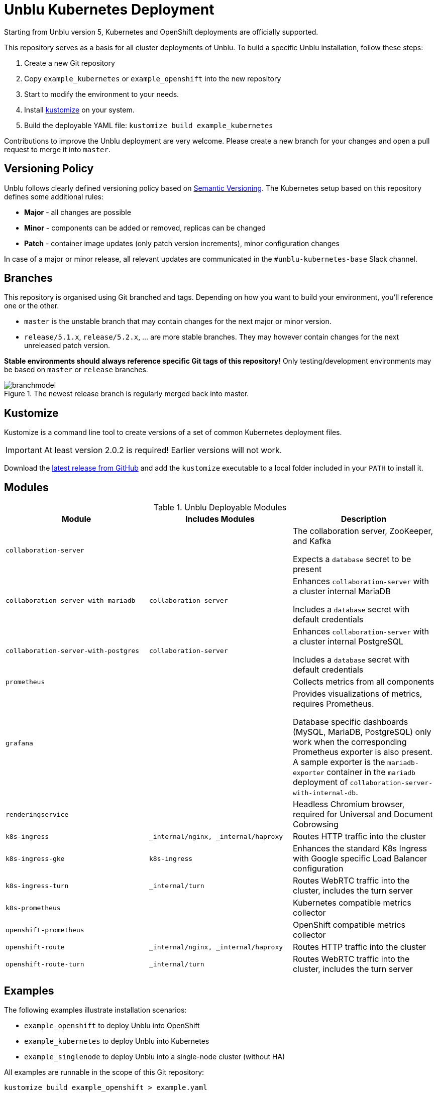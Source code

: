 = Unblu Kubernetes Deployment

Starting from Unblu version 5, Kubernetes and OpenShift deployments are 
officially supported.

This repository serves as a basis for all cluster deployments of Unblu. To build a specific Unblu installation, follow these steps:

. Create a new Git repository
. Copy `example_kubernetes` or `example_openshift` into the new repository
. Start to modify the environment to your needs.
. Install https://github.com/kubernetes-sigs/kustomize[kustomize] on your system.
. Build the deployable YAML file: `kustomize build example_kubernetes`

Contributions to improve the Unblu deployment are very welcome. Please create a new branch for your changes and open a pull request to merge it into `master`.

== Versioning Policy

Unblu follows clearly defined versioning policy based on https://semver.org/[Semantic Versioning].
The Kubernetes setup based on this repository defines some additional rules:

* *Major* - all changes are possible
* *Minor* - components can be added or removed, replicas can be changed
* *Patch* - container image updates (only patch version increments), minor configuration changes

In case of a major or minor release, all relevant updates are communicated in the `#unblu-kubernetes-base` Slack channel.

== Branches

This repository is organised using Git branched and tags. 
Depending on how you want to build your environment, you'll reference one or the other.

* `master` is the unstable branch that may contain changes for the next major or minor version.
* `release/5.1.x`, `release/5.2.x`, ... are more stable branches. They may however contain changes for the next unreleased patch version.

*Stable environments should always reference specific Git tags of this repository!* 
Only testing/development environments may be based on `master` or `release` branches.

.The newest release branch is regularly merged back into master.
image::branchmodel.png[]


== Kustomize

Kustomize is a command line tool to create versions of a set of common Kubernetes deployment files.

IMPORTANT: At least version 2.0.2 is required! Earlier versions will not work.

Download the https://github.com/kubernetes-sigs/kustomize/releases[latest release from GitHub] and add the `kustomize` executable
to a local folder included in your `PATH` to install it.

== Modules

.Unblu Deployable Modules
|===
|Module |Includes Modules |Description

m|collaboration-server
|
|The collaboration server, ZooKeeper, and Kafka

Expects a `database` secret to be present

m|collaboration-server-with-mariadb
m|collaboration-server
|Enhances `collaboration-server` with a cluster internal MariaDB

Includes a `database` secret with default credentials

m|collaboration-server-with-postgres
m|collaboration-server
|Enhances `collaboration-server` with a cluster internal PostgreSQL

Includes a `database` secret with default credentials

m|prometheus
|
|Collects metrics from all components

m|grafana
|
|Provides visualizations of metrics, requires Prometheus. 

Database specific dashboards (MySQL, MariaDB, PostgreSQL) only work when the corresponding Prometheus exporter is also present. 
A sample exporter is the `mariadb-exporter` container in the `mariadb` deployment of `collaboration-server-with-internal-db`.

m|renderingservice
|
|Headless Chromium browser, required for Universal and Document Cobrowsing

m|k8s-ingress
m|_internal/nginx, _internal/haproxy
|Routes HTTP traffic into the cluster

m|k8s-ingress-gke
m|k8s-ingress
|Enhances the standard K8s Ingress with Google specific Load Balancer configuration

m|k8s-ingress-turn
m|_internal/turn
|Routes WebRTC traffic into the cluster, includes the turn server

m|k8s-prometheus
|
|Kubernetes compatible metrics collector

m|openshift-prometheus
|
|OpenShift compatible metrics collector

m|openshift-route
m|_internal/nginx, _internal/haproxy
|Routes HTTP traffic into the cluster

m|openshift-route-turn
m|_internal/turn
|Routes WebRTC traffic into the cluster, includes the turn server
|===

== Examples

The following examples illustrate installation scenarios:

* `example_openshift` to deploy Unblu into OpenShift
* `example_kubernetes` to deploy Unblu into Kubernetes
* `example_singlenode` to deploy Unblu into a single-node cluster (without HA)

All examples are runnable in the scope of this Git repository:

    kustomize build example_openshift > example.yaml

When creating a productive environment, you can instruct `kustomize`
to grab the sources directly from GitHub.

.kustomization.yaml pulling the bases from GitHub
[source,yaml]
----
bases:
- github.com/unblu-inc/unblu-kubernetes-base//collaboration-server
- github.com/unblu-inc/unblu-kubernetes-base//renderingservice
----

== Environment Checklist

Please make sure consider all steps below before deploying Unblu into a productive environment.

=== Docker Image Pull Secret

Every environment needs an access token to the Unblu Container Repository hosted on https://cloud.google.com/[Google Cloud Platform]. 
The image pull secret named `unblu-gcr-io` is by default attached to all used service accounts.

.gcr-secret.yaml
[source,yaml]
----
bases:
apiVersion: v1
kind: Secret
metadata:
  name: unblu-gcr-io
  labels:
    app: unblu
type: kubernetes.io/dockerconfigjson
data:
  .dockerconfigjson: >-
    DOCKER
    ACCESS 
    TOKEN 
    GOES 
    HERE
----

A `kustomize` patch can be used to replace the default Unblu image pull secret with a different one.
This is only required if you explicitly want a secret with a different name.
Using the default name (`unblu-gcr-io`) still allows you to add any content to that secret,
even a token to access a customer specific image repository.

.image-pull-secret-patch.yaml
[source,yaml]
----
apiVersion: v1
kind: ServiceAccount
metadata:
  name: default
imagePullSecrets:
  - name: different-image-pull-secret
---
kind: ServiceAccount
apiVersion: v1
metadata:
  name: renderingservice
imagePullSecrets:
  - name: different-image-pull-secret
----

The default images are pulled from the `unblu-containerrepo-public` container repository. In case you have a token that is allowed to pull from the `unblu-containerrepo-private` repository, you need to change the image names in `kustomization.yaml`.

[source,yaml]
----
# Switch all public images to the private ones
images:
  - name: gcr.io/unblu-containerrepo-public/collaborationserver-centos7
    newName: gcr.io/unblu-containerrepo-private/collaborationserver-centos7
  - name: gcr.io/unblu-containerrepo-public/rendering-service
    newName: gcr.io/unblu-containerrepo-private/rendering-service
  - name: gcr.io/unblu-containerrepo-public/cluster/nginx
    newName: gcr.io/unblu-containerrepo-private/cluster/nginx
  - name: gcr.io/unblu-containerrepo-public/cluster/haproxy
    newName: gcr.io/unblu-containerrepo-private/cluster/haproxy
  - name: gcr.io/unblu-containerrepo-public/cluster/coturn
    newName: gcr.io/unblu-containerrepo-private/cluster/coturn
----


=== TLS Certificates

This repository does not contain any certificates required for the Ingress/Routes. `TODO` markers are in place in all the
places where you need to add the real certificates! 

TIP: Use `grep -r TODO example_openshift` to find all TODOs in the `example_openshift` folder.

=== Database

This section covers managed databases. 
If you want to use an ephemeral, internal database, skip to the next section "Cluster Internal Database".

The database credentials are expected to be in a secret called `database`. 
Both users are then automatically injected into the `collaboration-server` pods.

.database-secret.yaml
[source,yaml]
----
kind: Secret
apiVersion: v1
metadata:
  name: database
  labels:
    app: unblu
type: Opaque
stringData:
  DB_USER: unblu
  DB_PASSWORD: "secret"
  DB_ADMIN_USER: "unblu-dbo"
  DB_ADMIN_PASSWORD: "even-more-secret"
----

As the database secret only contains usernames and passwords, you still need to configure all other parameters
in your `unblu-customer.properties` file.

.unblu-customer.properties for MySQL / MariaDB
[source,properties]
----
com.unblu.storage.database.url=jdbc:mysql://dbhost:3306/unblu
com.unblu.storage.database.schema=unblu
com.unblu.storage.database.liquibaseSchema=unblu
com.unblu.storage.database.driver=com.mysql.jdbc.Driver
com.unblu.storage.database.platform=org.eclipse.persistence.platform.database.MySQLPlatform
com.unblu.storage.database.jdbcProperties=connectTimeout=60000,socketTimeout=60000,useUnicode=yes,characterEncoding=UTF-8,useLegacyDatetimeCode=true,serverTimezone=UTC,useSSL=false
----

.unblu-customer.properties for PostgreSQL
[source,properties]
----
com.unblu.storage.database.url=jdbc:postgresql://dbhost:5432/unblu
com.unblu.storage.database.schema=unblu
com.unblu.storage.database.liquibaseSchema=unblu
com.unblu.storage.database.driver=org.postgresql.Driver
com.unblu.storage.database.platform=org.eclipse.persistence.platform.database.PostgreSQLPlatform
----

Instead of adding your database configuration to `unblu-customer.properties`, 
you can also create a file called `unblu-database.properties` and patch it into the `collaboration-server-config` ConfigMap.

.kustomization.yaml
[source,yaml]
----
configMapGenerator:
- name: collaboration-server-config
  behavior: merge
  files:
    - unblu-database.properties
----


=== Cluster Internal Database

The `collaboration-server-with-mariadb|postgres` modules already contain a database secret with default passwords and all 
database related settings in the file `unblu-database.properties` patched into the `collaboration-server-config` ConfigMap.


=== Text Overlays

Unblu allows changing of texts on the user interface based on an `unblu-text.properties` file. 
To make use of such a file, it can be added to the `collaboration-server-config` ConfigMap.

.kustomization.yaml
[source,yaml]
----
configMapGenerator:
- name: collaboration-server-config
  behavior: merge
  files:
    - unblu-customer.properties
    - unblu-text.properties
----

The mentioned file would then look something like this:

.unblu-text.properties
[source,properties]
----
# Text Overlays

com.unblu.conversationhistory.title.en=Conversation Demo History
----

=== Turn Secret

The WebRTC turn server requires an auth secret that is shared between the turn server and the collaboration server. 
This repository ships a globally shared secret that needs to be replaces with a secret unique to this environment for all productive installations.

A secret is a Base64 encoded random value and can be generated using the included Python script.

.Generate a new turn secret
[source,bash]
----
python3 tools/generateTurnAuthSecret.py
----

Add the secret to the collaboration server configuration.

.unblu-text.properties
[source,properties]
----
com.unblu.webrtc.credentialsecretkey=MY_SECRET
----

Then also patch the secret into the exiting Kubernetes secred named `turn`.

.kustomization.yaml
[source,yaml]
----
patchesStrategicMerge:
- turn-secret.yaml
----

.turn-secret.yaml
[source,yaml]
----
kind: Secret
apiVersion: v1
metadata:
  name: turn
type: Opaque
stringData:
  AUTH_SECRET: MY_SECRET
----

== Troubleshooting

Redeploy all CollaborationServer/Kafka/ZooKeeper pods:

    kubectl -n your-namespace delete pods --grace-period=0 --force -l "component in (zookeeper, kafka, collaboration-server)"
